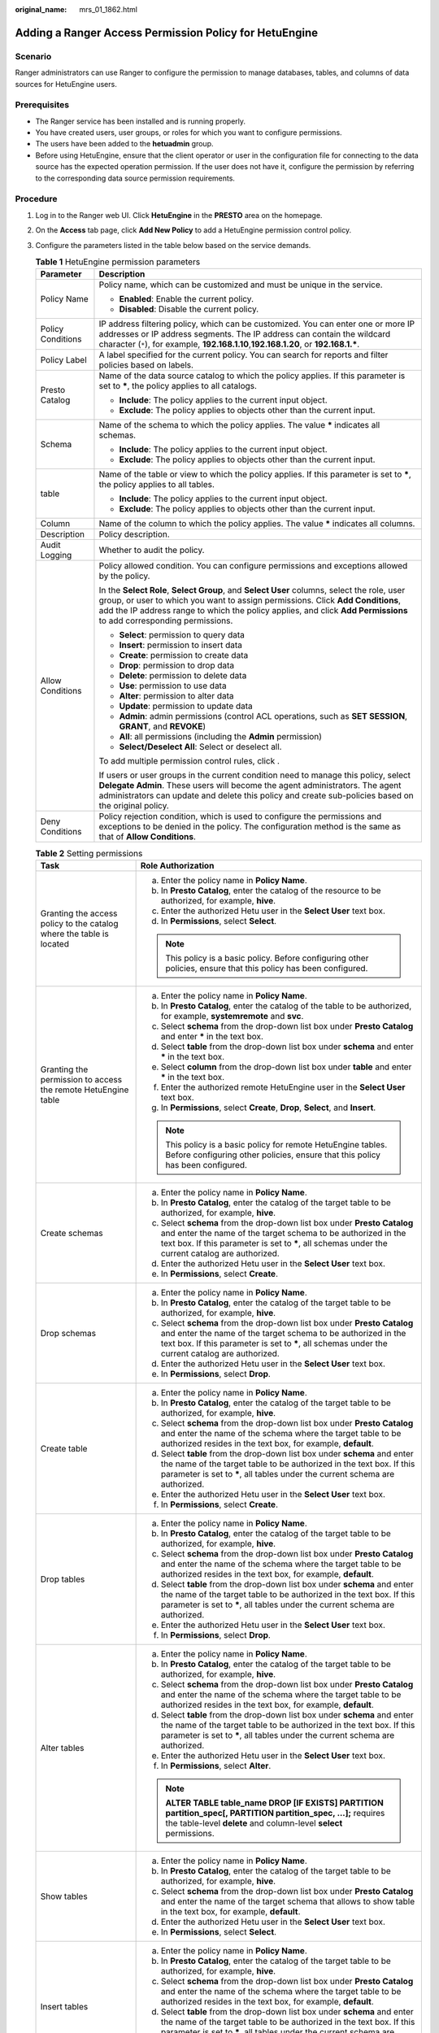 :original_name: mrs_01_1862.html

.. _mrs_01_1862:

Adding a Ranger Access Permission Policy for HetuEngine
=======================================================

Scenario
--------

Ranger administrators can use Ranger to configure the permission to manage databases, tables, and columns of data sources for HetuEngine users.

Prerequisites
-------------

-  The Ranger service has been installed and is running properly.
-  You have created users, user groups, or roles for which you want to configure permissions.
-  The users have been added to the **hetuadmin** group.
-  Before using HetuEngine, ensure that the client operator or user in the configuration file for connecting to the data source has the expected operation permission. If the user does not have it, configure the permission by referring to the corresponding data source permission requirements.

Procedure
---------

#. Log in to the Ranger web UI. Click **HetuEngine** in the **PRESTO** area on the homepage.

#. On the **Access** tab page, click **Add New Policy** to add a HetuEngine permission control policy.

#. Configure the parameters listed in the table below based on the service demands.

   .. table:: **Table 1** HetuEngine permission parameters

      +-----------------------------------+------------------------------------------------------------------------------------------------------------------------------------------------------------------------------------------------------------------------------------------------------------------------------------------------------+
      | Parameter                         | Description                                                                                                                                                                                                                                                                                          |
      +===================================+======================================================================================================================================================================================================================================================================================================+
      | Policy Name                       | Policy name, which can be customized and must be unique in the service.                                                                                                                                                                                                                              |
      |                                   |                                                                                                                                                                                                                                                                                                      |
      |                                   | -  **Enabled**: Enable the current policy.                                                                                                                                                                                                                                                           |
      |                                   | -  **Disabled**: Disable the current policy.                                                                                                                                                                                                                                                         |
      +-----------------------------------+------------------------------------------------------------------------------------------------------------------------------------------------------------------------------------------------------------------------------------------------------------------------------------------------------+
      | Policy Conditions                 | IP address filtering policy, which can be customized. You can enter one or more IP addresses or IP address segments. The IP address can contain the wildcard character (``*``), for example, **192.168.1.10**,\ **192.168.1.20**, or **192.168.1.\***.                                               |
      +-----------------------------------+------------------------------------------------------------------------------------------------------------------------------------------------------------------------------------------------------------------------------------------------------------------------------------------------------+
      | Policy Label                      | A label specified for the current policy. You can search for reports and filter policies based on labels.                                                                                                                                                                                            |
      +-----------------------------------+------------------------------------------------------------------------------------------------------------------------------------------------------------------------------------------------------------------------------------------------------------------------------------------------------+
      | Presto Catalog                    | Name of the data source catalog to which the policy applies. If this parameter is set to **\***, the policy applies to all catalogs.                                                                                                                                                                 |
      |                                   |                                                                                                                                                                                                                                                                                                      |
      |                                   | -  **Include**: The policy applies to the current input object.                                                                                                                                                                                                                                      |
      |                                   | -  **Exclude**: The policy applies to objects other than the current input.                                                                                                                                                                                                                          |
      +-----------------------------------+------------------------------------------------------------------------------------------------------------------------------------------------------------------------------------------------------------------------------------------------------------------------------------------------------+
      | Schema                            | Name of the schema to which the policy applies. The value **\*** indicates all schemas.                                                                                                                                                                                                              |
      |                                   |                                                                                                                                                                                                                                                                                                      |
      |                                   | -  **Include**: The policy applies to the current input object.                                                                                                                                                                                                                                      |
      |                                   | -  **Exclude**: The policy applies to objects other than the current input.                                                                                                                                                                                                                          |
      +-----------------------------------+------------------------------------------------------------------------------------------------------------------------------------------------------------------------------------------------------------------------------------------------------------------------------------------------------+
      | table                             | Name of the table or view to which the policy applies. If this parameter is set to **\***, the policy applies to all tables.                                                                                                                                                                         |
      |                                   |                                                                                                                                                                                                                                                                                                      |
      |                                   | -  **Include**: The policy applies to the current input object.                                                                                                                                                                                                                                      |
      |                                   | -  **Exclude**: The policy applies to objects other than the current input.                                                                                                                                                                                                                          |
      +-----------------------------------+------------------------------------------------------------------------------------------------------------------------------------------------------------------------------------------------------------------------------------------------------------------------------------------------------+
      | Column                            | Name of the column to which the policy applies. The value **\*** indicates all columns.                                                                                                                                                                                                              |
      +-----------------------------------+------------------------------------------------------------------------------------------------------------------------------------------------------------------------------------------------------------------------------------------------------------------------------------------------------+
      | Description                       | Policy description.                                                                                                                                                                                                                                                                                  |
      +-----------------------------------+------------------------------------------------------------------------------------------------------------------------------------------------------------------------------------------------------------------------------------------------------------------------------------------------------+
      | Audit Logging                     | Whether to audit the policy.                                                                                                                                                                                                                                                                         |
      +-----------------------------------+------------------------------------------------------------------------------------------------------------------------------------------------------------------------------------------------------------------------------------------------------------------------------------------------------+
      | Allow Conditions                  | Policy allowed condition. You can configure permissions and exceptions allowed by the policy.                                                                                                                                                                                                        |
      |                                   |                                                                                                                                                                                                                                                                                                      |
      |                                   | In the **Select Role**, **Select Group**, and **Select User** columns, select the role, user group, or user to which you want to assign permissions. Click **Add Conditions**, add the IP address range to which the policy applies, and click **Add Permissions** to add corresponding permissions. |
      |                                   |                                                                                                                                                                                                                                                                                                      |
      |                                   | -  **Select**: permission to query data                                                                                                                                                                                                                                                              |
      |                                   | -  **Insert**: permission to insert data                                                                                                                                                                                                                                                             |
      |                                   | -  **Create**: permission to create data                                                                                                                                                                                                                                                             |
      |                                   | -  **Drop**: permission to drop data                                                                                                                                                                                                                                                                 |
      |                                   | -  **Delete**: permission to delete data                                                                                                                                                                                                                                                             |
      |                                   | -  **Use**: permission to use data                                                                                                                                                                                                                                                                   |
      |                                   | -  **Alter**: permission to alter data                                                                                                                                                                                                                                                               |
      |                                   | -  **Update**: permission to update data                                                                                                                                                                                                                                                             |
      |                                   | -  **Admin**: admin permissions (control ACL operations, such as **SET SESSION**, **GRANT**, and **REVOKE**)                                                                                                                                                                                         |
      |                                   | -  **All**: all permissions (including the **Admin** permission)                                                                                                                                                                                                                                     |
      |                                   | -  **Select/Deselect All**: Select or deselect all.                                                                                                                                                                                                                                                  |
      |                                   |                                                                                                                                                                                                                                                                                                      |
      |                                   | To add multiple permission control rules, click |image1|.                                                                                                                                                                                                                                            |
      |                                   |                                                                                                                                                                                                                                                                                                      |
      |                                   | If users or user groups in the current condition need to manage this policy, select **Delegate Admin**. These users will become the agent administrators. The agent administrators can update and delete this policy and create sub-policies based on the original policy.                           |
      +-----------------------------------+------------------------------------------------------------------------------------------------------------------------------------------------------------------------------------------------------------------------------------------------------------------------------------------------------+
      | Deny Conditions                   | Policy rejection condition, which is used to configure the permissions and exceptions to be denied in the policy. The configuration method is the same as that of **Allow Conditions**.                                                                                                              |
      +-----------------------------------+------------------------------------------------------------------------------------------------------------------------------------------------------------------------------------------------------------------------------------------------------------------------------------------------------+

   .. table:: **Table 2** Setting permissions

      +----------------------------------------------------------------------+-----------------------------------------------------------------------------------------------------------------------------------------------------------------------------------------------------------------------------------------------+
      | Task                                                                 | Role Authorization                                                                                                                                                                                                                            |
      +======================================================================+===============================================================================================================================================================================================================================================+
      | Granting the access policy to the catalog where the table is located | a. Enter the policy name in **Policy Name**.                                                                                                                                                                                                  |
      |                                                                      | b. In **Presto Catalog**, enter the catalog of the resource to be authorized, for example, **hive**.                                                                                                                                          |
      |                                                                      | c. Enter the authorized Hetu user in the **Select User** text box.                                                                                                                                                                            |
      |                                                                      | d. In **Permissions**, select **Select**.                                                                                                                                                                                                     |
      |                                                                      |                                                                                                                                                                                                                                               |
      |                                                                      | .. note::                                                                                                                                                                                                                                     |
      |                                                                      |                                                                                                                                                                                                                                               |
      |                                                                      |    This policy is a basic policy. Before configuring other policies, ensure that this policy has been configured.                                                                                                                             |
      +----------------------------------------------------------------------+-----------------------------------------------------------------------------------------------------------------------------------------------------------------------------------------------------------------------------------------------+
      | Granting the permission to access the remote HetuEngine table        | a. Enter the policy name in **Policy Name**.                                                                                                                                                                                                  |
      |                                                                      | b. In **Presto Catalog**, enter the catalog of the table to be authorized, for example, **systemremote** and **svc**.                                                                                                                         |
      |                                                                      | c. Select **schema** from the drop-down list box under **Presto Catalog** and enter **\*** in the text box.                                                                                                                                   |
      |                                                                      | d. Select **table** from the drop-down list box under **schema** and enter **\*** in the text box.                                                                                                                                            |
      |                                                                      | e. Select **column** from the drop-down list box under **table** and enter **\*** in the text box.                                                                                                                                            |
      |                                                                      | f. Enter the authorized remote HetuEngine user in the **Select User** text box.                                                                                                                                                               |
      |                                                                      | g. In **Permissions**, select **Create**, **Drop**, **Select**, and **Insert**.                                                                                                                                                               |
      |                                                                      |                                                                                                                                                                                                                                               |
      |                                                                      | .. note::                                                                                                                                                                                                                                     |
      |                                                                      |                                                                                                                                                                                                                                               |
      |                                                                      |    This policy is a basic policy for remote HetuEngine tables. Before configuring other policies, ensure that this policy has been configured.                                                                                                |
      +----------------------------------------------------------------------+-----------------------------------------------------------------------------------------------------------------------------------------------------------------------------------------------------------------------------------------------+
      | Create schemas                                                       | a. Enter the policy name in **Policy Name**.                                                                                                                                                                                                  |
      |                                                                      | b. In **Presto Catalog**, enter the catalog of the target table to be authorized, for example, **hive**.                                                                                                                                      |
      |                                                                      | c. Select **schema** from the drop-down list box under **Presto Catalog** and enter the name of the target schema to be authorized in the text box. If this parameter is set to **\***, all schemas under the current catalog are authorized. |
      |                                                                      | d. Enter the authorized Hetu user in the **Select User** text box.                                                                                                                                                                            |
      |                                                                      | e. In **Permissions**, select **Create**.                                                                                                                                                                                                     |
      +----------------------------------------------------------------------+-----------------------------------------------------------------------------------------------------------------------------------------------------------------------------------------------------------------------------------------------+
      | Drop schemas                                                         | a. Enter the policy name in **Policy Name**.                                                                                                                                                                                                  |
      |                                                                      | b. In **Presto Catalog**, enter the catalog of the target table to be authorized, for example, **hive**.                                                                                                                                      |
      |                                                                      | c. Select **schema** from the drop-down list box under **Presto Catalog** and enter the name of the target schema to be authorized in the text box. If this parameter is set to **\***, all schemas under the current catalog are authorized. |
      |                                                                      | d. Enter the authorized Hetu user in the **Select User** text box.                                                                                                                                                                            |
      |                                                                      | e. In **Permissions**, select **Drop**.                                                                                                                                                                                                       |
      +----------------------------------------------------------------------+-----------------------------------------------------------------------------------------------------------------------------------------------------------------------------------------------------------------------------------------------+
      | Create table                                                         | a. Enter the policy name in **Policy Name**.                                                                                                                                                                                                  |
      |                                                                      | b. In **Presto Catalog**, enter the catalog of the target table to be authorized, for example, **hive**.                                                                                                                                      |
      |                                                                      | c. Select **schema** from the drop-down list box under **Presto Catalog** and enter the name of the schema where the target table to be authorized resides in the text box, for example, **default**.                                         |
      |                                                                      | d. Select **table** from the drop-down list box under **schema** and enter the name of the target table to be authorized in the text box. If this parameter is set to **\***, all tables under the current schema are authorized.             |
      |                                                                      | e. Enter the authorized Hetu user in the **Select User** text box.                                                                                                                                                                            |
      |                                                                      | f. In **Permissions**, select **Create**.                                                                                                                                                                                                     |
      +----------------------------------------------------------------------+-----------------------------------------------------------------------------------------------------------------------------------------------------------------------------------------------------------------------------------------------+
      | Drop tables                                                          | a. Enter the policy name in **Policy Name**.                                                                                                                                                                                                  |
      |                                                                      | b. In **Presto Catalog**, enter the catalog of the target table to be authorized, for example, **hive**.                                                                                                                                      |
      |                                                                      | c. Select **schema** from the drop-down list box under **Presto Catalog** and enter the name of the schema where the target table to be authorized resides in the text box, for example, **default**.                                         |
      |                                                                      | d. Select **table** from the drop-down list box under **schema** and enter the name of the target table to be authorized in the text box. If this parameter is set to **\***, all tables under the current schema are authorized.             |
      |                                                                      | e. Enter the authorized Hetu user in the **Select User** text box.                                                                                                                                                                            |
      |                                                                      | f. In **Permissions**, select **Drop**.                                                                                                                                                                                                       |
      +----------------------------------------------------------------------+-----------------------------------------------------------------------------------------------------------------------------------------------------------------------------------------------------------------------------------------------+
      | Alter tables                                                         | a. Enter the policy name in **Policy Name**.                                                                                                                                                                                                  |
      |                                                                      | b. In **Presto Catalog**, enter the catalog of the target table to be authorized, for example, **hive**.                                                                                                                                      |
      |                                                                      | c. Select **schema** from the drop-down list box under **Presto Catalog** and enter the name of the schema where the target table to be authorized resides in the text box, for example, **default**.                                         |
      |                                                                      | d. Select **table** from the drop-down list box under **schema** and enter the name of the target table to be authorized in the text box. If this parameter is set to **\***, all tables under the current schema are authorized.             |
      |                                                                      | e. Enter the authorized Hetu user in the **Select User** text box.                                                                                                                                                                            |
      |                                                                      | f. In **Permissions**, select **Alter**.                                                                                                                                                                                                      |
      |                                                                      |                                                                                                                                                                                                                                               |
      |                                                                      | .. note::                                                                                                                                                                                                                                     |
      |                                                                      |                                                                                                                                                                                                                                               |
      |                                                                      |    **ALTER TABLE table_name DROP [IF EXISTS] PARTITION partition_spec[, PARTITION partition_spec, ...];** requires the table-level **delete** and column-level **select** permissions.                                                        |
      +----------------------------------------------------------------------+-----------------------------------------------------------------------------------------------------------------------------------------------------------------------------------------------------------------------------------------------+
      | Show tables                                                          | a. Enter the policy name in **Policy Name**.                                                                                                                                                                                                  |
      |                                                                      | b. In **Presto Catalog**, enter the catalog of the target table to be authorized, for example, **hive**.                                                                                                                                      |
      |                                                                      | c. Select **schema** from the drop-down list box under **Presto Catalog** and enter the name of the target schema that allows to show table in the text box, for example, **default**.                                                        |
      |                                                                      | d. Enter the authorized Hetu user in the **Select User** text box.                                                                                                                                                                            |
      |                                                                      | e. In **Permissions**, select **Select**.                                                                                                                                                                                                     |
      +----------------------------------------------------------------------+-----------------------------------------------------------------------------------------------------------------------------------------------------------------------------------------------------------------------------------------------+
      | Insert tables                                                        | a. Enter the policy name in **Policy Name**.                                                                                                                                                                                                  |
      |                                                                      | b. In **Presto Catalog**, enter the catalog of the target table to be authorized, for example, **hive**.                                                                                                                                      |
      |                                                                      | c. Select **schema** from the drop-down list box under **Presto Catalog** and enter the name of the schema where the target table to be authorized resides in the text box, for example, **default**.                                         |
      |                                                                      | d. Select **table** from the drop-down list box under **schema** and enter the name of the target table to be authorized in the text box. If this parameter is set to **\***, all tables under the current schema are authorized.             |
      |                                                                      | e. Enter the authorized Hetu user in the **Select User** text box.                                                                                                                                                                            |
      |                                                                      | f. In **Permissions**, select **Insert**.                                                                                                                                                                                                     |
      +----------------------------------------------------------------------+-----------------------------------------------------------------------------------------------------------------------------------------------------------------------------------------------------------------------------------------------+
      | Delete                                                               | a. Enter the policy name in **Policy Name**.                                                                                                                                                                                                  |
      |                                                                      | b. In **Presto Catalog**, enter the catalog of the target table to be authorized, for example, **hive**.                                                                                                                                      |
      |                                                                      | c. Select **schema** from the drop-down list box under **Presto Catalog** and enter the name of the schema where the target table to be authorized resides in the text box, for example, **default**.                                         |
      |                                                                      | d. Select **table** from the drop-down list box under **schema** and enter the name of the target table to be authorized in the text box. If this parameter is set to **\***, all tables under the current schema are authorized.             |
      |                                                                      | e. Enter the authorized Hetu user in the **Select User** text box.                                                                                                                                                                            |
      |                                                                      | f. In **Permissions**, select **Delete**.                                                                                                                                                                                                     |
      +----------------------------------------------------------------------+-----------------------------------------------------------------------------------------------------------------------------------------------------------------------------------------------------------------------------------------------+
      | Select                                                               | a. Enter the policy name in **Policy Name**.                                                                                                                                                                                                  |
      |                                                                      | b. In **Presto Catalog**, enter the catalog of the target table to be authorized, for example, **hive**.                                                                                                                                      |
      |                                                                      | c. Select **schema** from the drop-down list box under **Presto Catalog** and enter the name of the schema where the target table to be authorized resides in the text box.                                                                   |
      |                                                                      | d. Select **table** from the drop-down list box under **schema** and enter the name of the target table to be authorized in the text box. If this parameter is set to **\***, all tables under the current schema are authorized.             |
      |                                                                      | e. Select **column** from the drop-down list box under **table** and enter the name of the target column to be authorized in the text box. If this parameter is set to **\***, all columns under the current table are authorized.            |
      |                                                                      | f. Enter the authorized Hetu user in the **Select User** text box.                                                                                                                                                                            |
      |                                                                      | g. In **Permissions**, select **Select**.                                                                                                                                                                                                     |
      +----------------------------------------------------------------------+-----------------------------------------------------------------------------------------------------------------------------------------------------------------------------------------------------------------------------------------------+
      | Show columns                                                         | a. Enter the policy name in **Policy Name**.                                                                                                                                                                                                  |
      |                                                                      | b. In **Presto Catalog**, enter the catalog of the target table to be authorized, for example, **hive**.                                                                                                                                      |
      |                                                                      | c. Select **schema** from the drop-down list box under **Presto Catalog** and enter the name of the schema where the target table to be authorized resides in the text box, for example, **default**.                                         |
      |                                                                      | d. Select **table** from the drop-down list box under **schema** and enter the name of the target table to be authorized in the text box. If this parameter is set to **\***, all tables under the current schema are authorized.             |
      |                                                                      | e. Select **column** from the drop-down list box under **table** and enter the name of the target column to be authorized in the text box. If this parameter is set to **\***, all columns under the current table are authorized.            |
      |                                                                      | f. Enter the authorized Hetu user in the **Select User** text box.                                                                                                                                                                            |
      |                                                                      | g. In **Permissions**, select **Select**.                                                                                                                                                                                                     |
      +----------------------------------------------------------------------+-----------------------------------------------------------------------------------------------------------------------------------------------------------------------------------------------------------------------------------------------+
      | Set sessions                                                         | a. Enter the policy name in **Policy Name**.                                                                                                                                                                                                  |
      |                                                                      | b. Enter **\*** in the **Presto Catalog** text box.                                                                                                                                                                                           |
      |                                                                      | c. Enter the authorized Hetu user in the **Select User** text box.                                                                                                                                                                            |
      |                                                                      | d. Select **Delegate Admin**.                                                                                                                                                                                                                 |
      +----------------------------------------------------------------------+-----------------------------------------------------------------------------------------------------------------------------------------------------------------------------------------------------------------------------------------------+

   .. note::

      -  The configuration takes effect about 30 seconds after the permission is configured.
      -  The current permission control is available to columns.

#. (Optional) Add the validity period of the policy. Click **Add Validity period** in the upper right corner of the page, set **Start Time** and **End Time**, and select **Time Zone**. Click **Save**. To add multiple policy validity periods, click |image2|. To delete a policy validity period, click |image3|.

#. Click **Add** to view the basic information about the policy in the policy list. After the policy takes effect, check whether the related permissions are normal.

   To disable a policy, click |image4| to edit the policy and set the policy to **Disabled**.

   If a policy is no longer used, click |image5| to delete it.

HetuEngine Data Masking
-----------------------

Ranger supports data masking for HetuEngine data. It can process the return result of the **select** operation performed by a user to mask sensitive information.

#. Log in to the Ranger web UI. Click **HetuEngine** in the **PRESTO** area on the homepage.
#. On the **Masking** tab page, click **Add New Policy** to add a HetuEngine data masking policy.
#. Configure the parameters listed in the table below based on the service demands.

   .. table:: **Table 3** HetuEngine data masking parameters

      +-----------------------------------+---------------------------------------------------------------------------------------------------------------------------------------------------------------------------------------------------------------------------------------------------------------------------+
      | Parameter                         | Description                                                                                                                                                                                                                                                               |
      +===================================+===========================================================================================================================================================================================================================================================================+
      | Policy Name                       | Policy name, which can be customized and must be unique in the service.                                                                                                                                                                                                   |
      +-----------------------------------+---------------------------------------------------------------------------------------------------------------------------------------------------------------------------------------------------------------------------------------------------------------------------+
      | Policy Conditions                 | IP address filtering policy, which can be customized. You can enter one or more IP addresses or IP address segments. The IP address can contain the wildcard character (``*``), for example, **192.168.1.10**,\ **192.168.1.20**, or **192.168.1.\***.                    |
      +-----------------------------------+---------------------------------------------------------------------------------------------------------------------------------------------------------------------------------------------------------------------------------------------------------------------------+
      | Policy Label                      | A label specified for the current policy. You can search for reports and filter policies based on labels.                                                                                                                                                                 |
      +-----------------------------------+---------------------------------------------------------------------------------------------------------------------------------------------------------------------------------------------------------------------------------------------------------------------------+
      | Presto Catalog                    | Name of the catalog to which the current policy applies.                                                                                                                                                                                                                  |
      +-----------------------------------+---------------------------------------------------------------------------------------------------------------------------------------------------------------------------------------------------------------------------------------------------------------------------+
      | Presto Schema                     | Name of the database to which the current policy applies.                                                                                                                                                                                                                 |
      +-----------------------------------+---------------------------------------------------------------------------------------------------------------------------------------------------------------------------------------------------------------------------------------------------------------------------+
      | Presto Table                      | Name of the table to which the current policy applies.                                                                                                                                                                                                                    |
      +-----------------------------------+---------------------------------------------------------------------------------------------------------------------------------------------------------------------------------------------------------------------------------------------------------------------------+
      | Presto Column                     | Name of the column to which the current policy applies.                                                                                                                                                                                                                   |
      +-----------------------------------+---------------------------------------------------------------------------------------------------------------------------------------------------------------------------------------------------------------------------------------------------------------------------+
      | Description                       | Policy description.                                                                                                                                                                                                                                                       |
      +-----------------------------------+---------------------------------------------------------------------------------------------------------------------------------------------------------------------------------------------------------------------------------------------------------------------------+
      | Audit Logging                     | Whether to audit the policy.                                                                                                                                                                                                                                              |
      +-----------------------------------+---------------------------------------------------------------------------------------------------------------------------------------------------------------------------------------------------------------------------------------------------------------------------+
      | Mask Conditions                   | In the **Select Role**, **Select Group**, and **Select User** columns, select the object to which the permission is to be granted, click **Add Conditions**, add the IP address range to which the policy applies, then click **Add Permissions**, and select **Select**. |
      |                                   |                                                                                                                                                                                                                                                                           |
      |                                   | Click **Select Masking Option** and select a data masking policy.                                                                                                                                                                                                         |
      |                                   |                                                                                                                                                                                                                                                                           |
      |                                   | -  **Redact**: Use **x** to mask all letters and **n** to mask all digits.                                                                                                                                                                                                |
      |                                   | -  **Partial mask: show last 4**: Only the last four characters are displayed, and the rest characters are displayed using **x**.                                                                                                                                         |
      |                                   | -  **Partial mask: show first 4**: Only the first four characters are displayed, and the rest characters are displayed using **x**.                                                                                                                                       |
      |                                   | -  **Hash**: Replace the original value with the hash value.                                                                                                                                                                                                              |
      |                                   | -  **Nullify**: Replace the original value with the NULL value.                                                                                                                                                                                                           |
      |                                   | -  **Unmasked (retain original value)**: Keep the original value.                                                                                                                                                                                                         |
      |                                   | -  **Custom**: You customize policies using any valid return data type which is the same as the data type in the masked column.                                                                                                                                           |
      |                                   |                                                                                                                                                                                                                                                                           |
      |                                   | To add a multi-column masking policy, click |image6|.                                                                                                                                                                                                                     |
      +-----------------------------------+---------------------------------------------------------------------------------------------------------------------------------------------------------------------------------------------------------------------------------------------------------------------------+

#. Click **Add** to view the basic information about the policy in the policy list.
#. After a user performs the **select** operation on a table for which a data masking policy has been configured on a HetuEngine client, the system processes the data and displays it.

HetuEngine Row-level Data Filtering
-----------------------------------

Ranger allows you to filter data at the row level when you perform the select operation on a HetuEngine data table.

#. Log in to the Ranger web UI. Click **HetuEngine** in the **PRESTO** area on the homepage.
#. On the **Row Level Filter** tab page, click **Add New Policy** to add a row data filtering policy.
#. Configure the parameters listed in the table below based on the service demands.

   .. table:: **Table 4** Parameters for filtering HetuEngine row data

      +-----------------------------------+---------------------------------------------------------------------------------------------------------------------------------------------------------------------------------------------------------------------------------------------------------------------------+
      | Parameter                         | Description                                                                                                                                                                                                                                                               |
      +===================================+===========================================================================================================================================================================================================================================================================+
      | Policy Name                       | Policy name, which can be customized and must be unique in the service.                                                                                                                                                                                                   |
      +-----------------------------------+---------------------------------------------------------------------------------------------------------------------------------------------------------------------------------------------------------------------------------------------------------------------------+
      | Policy Conditions                 | IP address filtering policy, which can be customized. You can enter one or more IP addresses or IP address segments. The IP address can contain the wildcard character (``*``), for example, **192.168.1.10**,\ **192.168.1.20**, or **192.168.1.\***.                    |
      +-----------------------------------+---------------------------------------------------------------------------------------------------------------------------------------------------------------------------------------------------------------------------------------------------------------------------+
      | Policy Label                      | A label specified for the current policy. You can search for reports and filter policies based on labels.                                                                                                                                                                 |
      +-----------------------------------+---------------------------------------------------------------------------------------------------------------------------------------------------------------------------------------------------------------------------------------------------------------------------+
      | Presto Catalog                    | Name of the catalog to which the current policy applies.                                                                                                                                                                                                                  |
      +-----------------------------------+---------------------------------------------------------------------------------------------------------------------------------------------------------------------------------------------------------------------------------------------------------------------------+
      | Presto Schema                     | Name of the database to which the current policy applies.                                                                                                                                                                                                                 |
      +-----------------------------------+---------------------------------------------------------------------------------------------------------------------------------------------------------------------------------------------------------------------------------------------------------------------------+
      | Presto Table                      | Name of the table to which the current policy applies.                                                                                                                                                                                                                    |
      +-----------------------------------+---------------------------------------------------------------------------------------------------------------------------------------------------------------------------------------------------------------------------------------------------------------------------+
      | Description                       | Policy description.                                                                                                                                                                                                                                                       |
      +-----------------------------------+---------------------------------------------------------------------------------------------------------------------------------------------------------------------------------------------------------------------------------------------------------------------------+
      | Audit Logging                     | Whether to audit the policy.                                                                                                                                                                                                                                              |
      +-----------------------------------+---------------------------------------------------------------------------------------------------------------------------------------------------------------------------------------------------------------------------------------------------------------------------+
      | Row Filter Conditions             | In the **Select Role**, **Select Group**, and **Select User** columns, select the object to which the permission is to be granted, click **Add Conditions**, add the IP address range to which the policy applies, then click **Add Permissions**, and select **Select**. |
      |                                   |                                                                                                                                                                                                                                                                           |
      |                                   | Click **Row Level Filter** and enter data filtering rules.                                                                                                                                                                                                                |
      |                                   |                                                                                                                                                                                                                                                                           |
      |                                   | For example, if you want to filter the data in the **zhangsan** row in the **name** column of **table A**, the filtering rule is **name <>'zhangsan'**. For more information, see the official Ranger document.                                                           |
      |                                   |                                                                                                                                                                                                                                                                           |
      |                                   | To add more rules, click |image7|.                                                                                                                                                                                                                                        |
      +-----------------------------------+---------------------------------------------------------------------------------------------------------------------------------------------------------------------------------------------------------------------------------------------------------------------------+

#. Click **Add** to view the basic information about the policy in the policy list.
#. After a user performs the **select** operation on a table for which a data masking policy has been configured on a HetuEngine client, the system processes the data and displays it.

.. |image1| image:: /_static/images/en-us_image_0000001295740312.png
.. |image2| image:: /_static/images/en-us_image_0000001295740308.png
.. |image3| image:: /_static/images/en-us_image_0000001349259409.png
.. |image4| image:: /_static/images/en-us_image_0000001296219740.png
.. |image5| image:: /_static/images/en-us_image_0000001348740141.png
.. |image6| image:: /_static/images/en-us_image_0000001349059961.png
.. |image7| image:: /_static/images/en-us_image_0000001295900272.png
